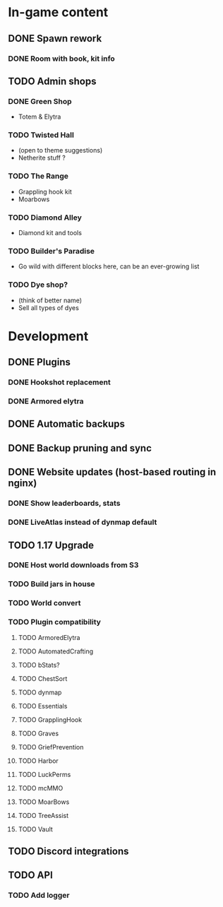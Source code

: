 * In-game content
** DONE Spawn rework
*** DONE Room with book, kit info
** TODO Admin shops
*** DONE Green Shop
    - Totem & Elytra
*** TODO Twisted Hall
    - (open to theme suggestions)
    - Netherite stuff ?
*** TODO The Range
    - Grappling hook kit
    - Moarbows
*** TODO Diamond Alley
    - Diamond kit and tools
*** TODO Builder's Paradise
    - Go wild with different blocks here, can be an ever-growing list
*** TODO Dye shop?
    - (think of better name)
    - Sell all types of dyes
* Development
** DONE Plugins
*** DONE Hookshot replacement
*** DONE Armored elytra
** DONE Automatic backups
** DONE Backup pruning and sync
** DONE Website updates (host-based routing in nginx)
*** DONE Show leaderboards, stats
*** DONE LiveAtlas instead of dynmap default
** TODO 1.17 Upgrade
*** DONE Host world downloads from S3
*** TODO Build jars in house
*** TODO World convert
*** TODO Plugin compatibility
**** TODO ArmoredElytra
**** TODO AutomatedCrafting
**** TODO bStats?
**** TODO ChestSort
**** TODO dynmap
**** TODO Essentials
**** TODO GrapplingHook
**** TODO Graves
**** TODO GriefPrevention
**** TODO Harbor
**** TODO LuckPerms
**** TODO mcMMO
**** TODO MoarBows
**** TODO TreeAssist
**** TODO Vault
** TODO Discord integrations
** TODO API
*** TODO Add logger

